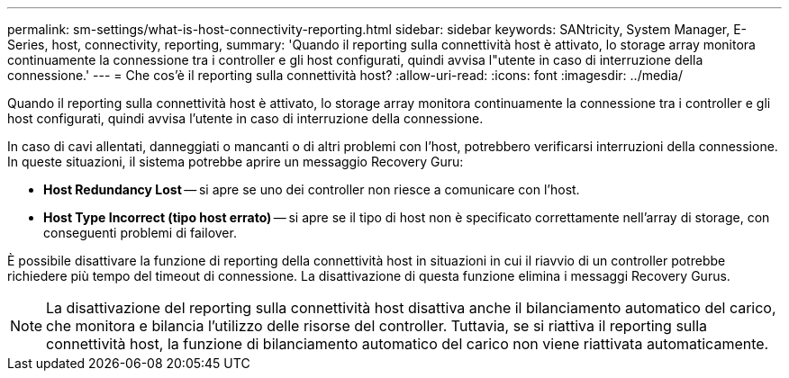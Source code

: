 ---
permalink: sm-settings/what-is-host-connectivity-reporting.html 
sidebar: sidebar 
keywords: SANtricity, System Manager, E-Series, host, connectivity, reporting, 
summary: 'Quando il reporting sulla connettività host è attivato, lo storage array monitora continuamente la connessione tra i controller e gli host configurati, quindi avvisa l"utente in caso di interruzione della connessione.' 
---
= Che cos'è il reporting sulla connettività host?
:allow-uri-read: 
:icons: font
:imagesdir: ../media/


[role="lead"]
Quando il reporting sulla connettività host è attivato, lo storage array monitora continuamente la connessione tra i controller e gli host configurati, quindi avvisa l'utente in caso di interruzione della connessione.

In caso di cavi allentati, danneggiati o mancanti o di altri problemi con l'host, potrebbero verificarsi interruzioni della connessione. In queste situazioni, il sistema potrebbe aprire un messaggio Recovery Guru:

* *Host Redundancy Lost* -- si apre se uno dei controller non riesce a comunicare con l'host.
* *Host Type Incorrect (tipo host errato)* -- si apre se il tipo di host non è specificato correttamente nell'array di storage, con conseguenti problemi di failover.


È possibile disattivare la funzione di reporting della connettività host in situazioni in cui il riavvio di un controller potrebbe richiedere più tempo del timeout di connessione. La disattivazione di questa funzione elimina i messaggi Recovery Gurus.

[NOTE]
====
La disattivazione del reporting sulla connettività host disattiva anche il bilanciamento automatico del carico, che monitora e bilancia l'utilizzo delle risorse del controller. Tuttavia, se si riattiva il reporting sulla connettività host, la funzione di bilanciamento automatico del carico non viene riattivata automaticamente.

====